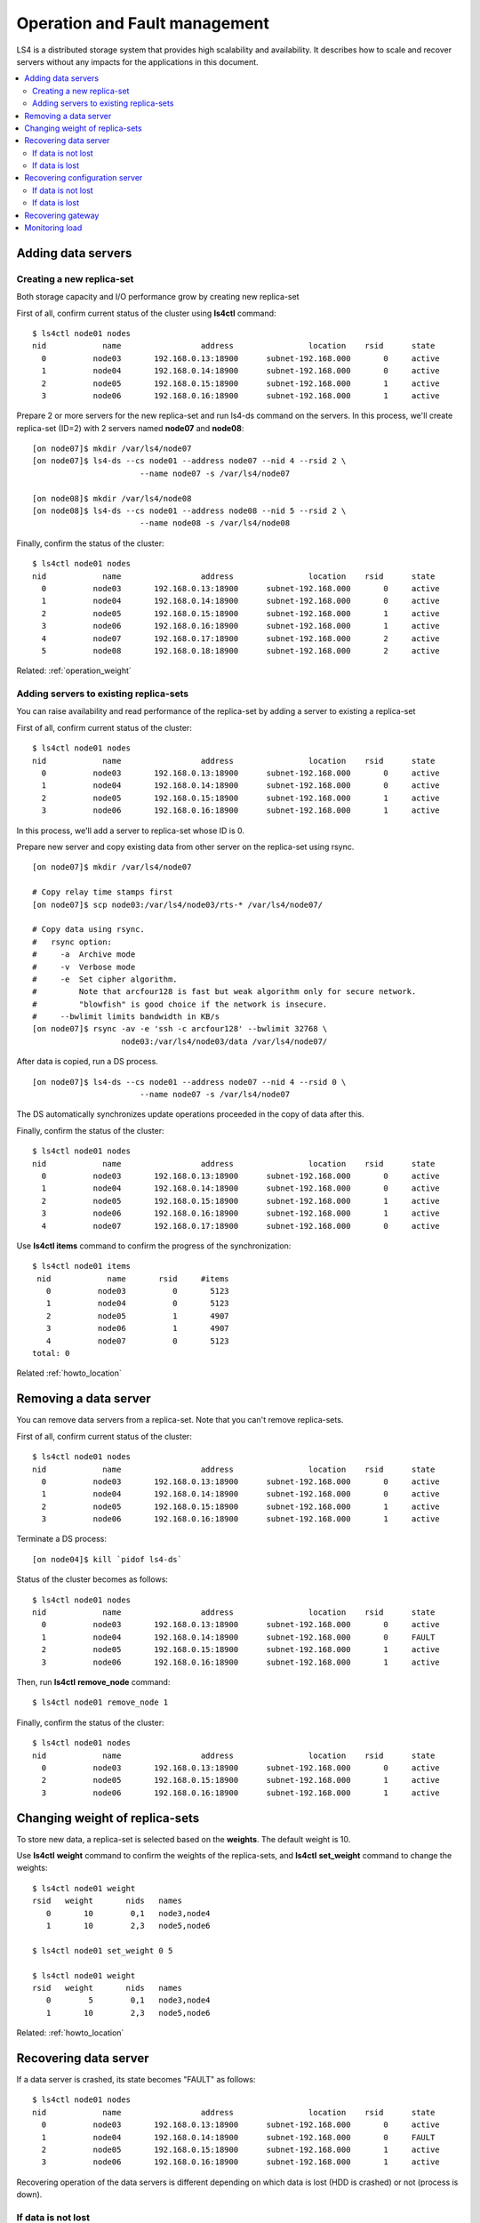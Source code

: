 .. _operation:

Operation and Fault management
======================

LS4 is a distributed storage system that provides high scalability and availability. It describes how to scale and recover servers without any impacts for the applications in this document.

.. contents::
   :backlinks: none
   :local:

Adding data servers
----------------------

Creating a new replica-set
^^^^^^^^^^^^^^^^^^^^^^

Both storage capacity and I/O performance grow by creating new replica-set

First of all, confirm current status of the cluster using **ls4ctl** command:

::

    $ ls4ctl node01 nodes
    nid            name                 address                location    rsid      state
      0          node03       192.168.0.13:18900      subnet-192.168.000       0     active
      1          node04       192.168.0.14:18900      subnet-192.168.000       0     active
      2          node05       192.168.0.15:18900      subnet-192.168.000       1     active
      3          node06       192.168.0.16:18900      subnet-192.168.000       1     active

Prepare 2 or more servers for the new replica-set and run ls4-ds command on the servers.
In this process, we'll create replica-set (ID=2) with 2 servers named **node07** and **node08**:

::

    [on node07]$ mkdir /var/ls4/node07
    [on node07]$ ls4-ds --cs node01 --address node07 --nid 4 --rsid 2 \
                           --name node07 -s /var/ls4/node07
    
    [on node08]$ mkdir /var/ls4/node08
    [on node08]$ ls4-ds --cs node01 --address node08 --nid 5 --rsid 2 \
                           --name node08 -s /var/ls4/node08

Finally, confirm the status of the cluster:

::

    $ ls4ctl node01 nodes
    nid            name                 address                location    rsid      state
      0          node03       192.168.0.13:18900      subnet-192.168.000       0     active
      1          node04       192.168.0.14:18900      subnet-192.168.000       0     active
      2          node05       192.168.0.15:18900      subnet-192.168.000       1     active
      3          node06       192.168.0.16:18900      subnet-192.168.000       1     active
      4          node07       192.168.0.17:18900      subnet-192.168.000       2     active
      5          node08       192.168.0.18:18900      subnet-192.168.000       2     active

Related: :ref:`operation_weight`


.. _operation_add_server:

Adding servers to existing replica-sets
^^^^^^^^^^^^^^^^^^^^^^

You can raise availability and read performance of the replica-set by adding a server to existing a replica-set

First of all, confirm current status of the cluster:

::

    $ ls4ctl node01 nodes
    nid            name                 address                location    rsid      state
      0          node03       192.168.0.13:18900      subnet-192.168.000       0     active
      1          node04       192.168.0.14:18900      subnet-192.168.000       0     active
      2          node05       192.168.0.15:18900      subnet-192.168.000       1     active
      3          node06       192.168.0.16:18900      subnet-192.168.000       1     active

In this process, we'll add a server to replica-set whose ID is 0.

Prepare new server and copy existing data from other server on the replica-set using rsync.

::

    [on node07]$ mkdir /var/ls4/node07
    
    # Copy relay time stamps first
    [on node07]$ scp node03:/var/ls4/node03/rts-* /var/ls4/node07/
    
    # Copy data using rsync.
    #   rsync option:
    #     -a  Archive mode
    #     -v  Verbose mode
    #     -e  Set cipher algorithm.
    #         Note that arcfour128 is fast but weak algorithm only for secure network.
    #         "blowfish" is good choice if the network is insecure.
    #     --bwlimit limits bandwidth in KB/s
    [on node07]$ rsync -av -e 'ssh -c arcfour128' --bwlimit 32768 \
                       node03:/var/ls4/node03/data /var/ls4/node07/

After data is copied, run a DS process.

::

    [on node07]$ ls4-ds --cs node01 --address node07 --nid 4 --rsid 0 \
                           --name node07 -s /var/ls4/node07

The DS automatically synchronizes update operations proceeded in the copy of data after this.

Finally, confirm the status of the cluster:

::

    $ ls4ctl node01 nodes
    nid            name                 address                location    rsid      state
      0          node03       192.168.0.13:18900      subnet-192.168.000       0     active
      1          node04       192.168.0.14:18900      subnet-192.168.000       0     active
      2          node05       192.168.0.15:18900      subnet-192.168.000       1     active
      3          node06       192.168.0.16:18900      subnet-192.168.000       1     active
      4          node07       192.168.0.17:18900      subnet-192.168.000       0     active

Use **ls4ctl items** command to confirm the progress of the synchronization:

::

    $ ls4ctl node01 items
     nid            name       rsid     #items
       0          node03          0       5123
       1          node04          0       5123
       2          node05          1       4907
       3          node06          1       4907
       4          node07          0       5123
    total: 0

Related :ref:`howto_location`


Removing a data server
----------------------

You can remove data servers from a replica-set. Note that you can't remove replica-sets.

First of all, confirm current status of the cluster:

::

    $ ls4ctl node01 nodes
    nid            name                 address                location    rsid      state
      0          node03       192.168.0.13:18900      subnet-192.168.000       0     active
      1          node04       192.168.0.14:18900      subnet-192.168.000       0     active
      2          node05       192.168.0.15:18900      subnet-192.168.000       1     active
      3          node06       192.168.0.16:18900      subnet-192.168.000       1     active

Terminate a DS process:

::

    [on node04]$ kill `pidof ls4-ds`

Status of the cluster becomes as follows:

::

    $ ls4ctl node01 nodes
    nid            name                 address                location    rsid      state
      0          node03       192.168.0.13:18900      subnet-192.168.000       0     active
      1          node04       192.168.0.14:18900      subnet-192.168.000       0     FAULT
      2          node05       192.168.0.15:18900      subnet-192.168.000       1     active
      3          node06       192.168.0.16:18900      subnet-192.168.000       1     active

Then, run **ls4ctl** **remove_node** command:

::

    $ ls4ctl node01 remove_node 1

Finally, confirm the status of the cluster:

::

    $ ls4ctl node01 nodes
    nid            name                 address                location    rsid      state
      0          node03       192.168.0.13:18900      subnet-192.168.000       0     active
      2          node05       192.168.0.15:18900      subnet-192.168.000       1     active
      3          node06       192.168.0.16:18900      subnet-192.168.000       1     active


.. _operation_weight:

Changing weight of replica-sets
----------------------

To store new data, a replica-set is selected based on the **weights**. The default weight is 10.

.. TODO weights

Use **ls4ctl** **weight** command to confirm the weights of the replica-sets, and **ls4ctl** **set_weight** command to change the weights:

::

    $ ls4ctl node01 weight
    rsid   weight       nids   names
       0       10        0,1   node3,node4
       1       10        2,3   node5,node6

    $ ls4ctl node01 set_weight 0 5

    $ ls4ctl node01 weight
    rsid   weight       nids   names
       0        5        0,1   node3,node4
       1       10        2,3   node5,node6

Related: :ref:`howto_location`


Recovering data server
----------------------

If a data server is crashed, its state becomes "FAULT" as follows:

::

    $ ls4ctl node01 nodes
    nid            name                 address                location    rsid      state
      0          node03       192.168.0.13:18900      subnet-192.168.000       0     active
      1          node04       192.168.0.14:18900      subnet-192.168.000       0     FAULT
      2          node05       192.168.0.15:18900      subnet-192.168.000       1     active
      3          node06       192.168.0.16:18900      subnet-192.168.000       1     active

Recovering operation of the data servers is different depending on which data is lost (HDD is crashed) or not (process is down).

If data is not lost
^^^^^^^^^^^^^^^^^^^^^^

Restart the server process without changing **--nid** option and **--rsid** option.

You can use different IP address (--address option) from the crashed server on the substitute server. But be sure to take over all data including relay timestamp (*rts-*\* files) and update log (*ulog-*\* files).

If data is lost
^^^^^^^^^^^^^^^^^^^^^^

If data is lost, the server must be removed first.

::

    $ ls4ctl node01 remove_node 1

Then add new node. See :ref:`operation_add_server`.

Related: :ref:`command_ctl`


Recovering configuration server
----------------------

Since IP address of the configuration server can't be change, you must use same IP address of the crashed server on a substitute server. Or if exclusive IP alias is set for the address, set it to the substitute server (See :ref:`build_ipalias`).

Recovering operation of the configuration server is different depending on which data is lost or not.

Related: :ref:`command_cs`

If data is not lost
^^^^^^^^^^^^^^^^^^^^^^

Restart the ls4-cs process.

If data is lost
^^^^^^^^^^^^^^^^^^^^^^

Configuration server stores cluster information (*membership* and *fault* files), and actually other nodes cache them.
So copy the cached information from another data server or gateway:

::

    [on node01]$ mkdir /var/ls4/cs
    [on node01]$ scp node03:/var/ls4/node03/membership node03:/var/ls4/node03/fault /var/ls4/cs/

Then restart the server process.


Recovering gateway
----------------------

Just restart it, since gateway is a *stateless* server.


Monitoring load
----------------------

To monitor load of the servers in command-line, use :ref:`ls4top <command_top>` command.

To visualize the load using monitoring systems like Nagios or MUNIN, use :ref:`ls4stat <command_stat>` command.

-> :ref:`command_top`

-> :ref:`command_stat`


.. Backup
.. ----------------------
.. 
.. TODO
.. 
.. Items to backup
.. ^^^^^^^^^^^^^^^^^^^^^^
.. 
.. TODO
.. 
.. Backup cluster information
.. ^^^^^^^^^^^^^^^^^^^^^^
.. 
.. TODO
.. 
.. Backup data
.. ^^^^^^^^^^^^^^^^^^^^^^
.. 
.. TODO
.. 
.. Backup metadata
.. ^^^^^^^^^^^^^^^^^^^^^^
.. 
.. TODO


Next step: :ref:`plugin`

